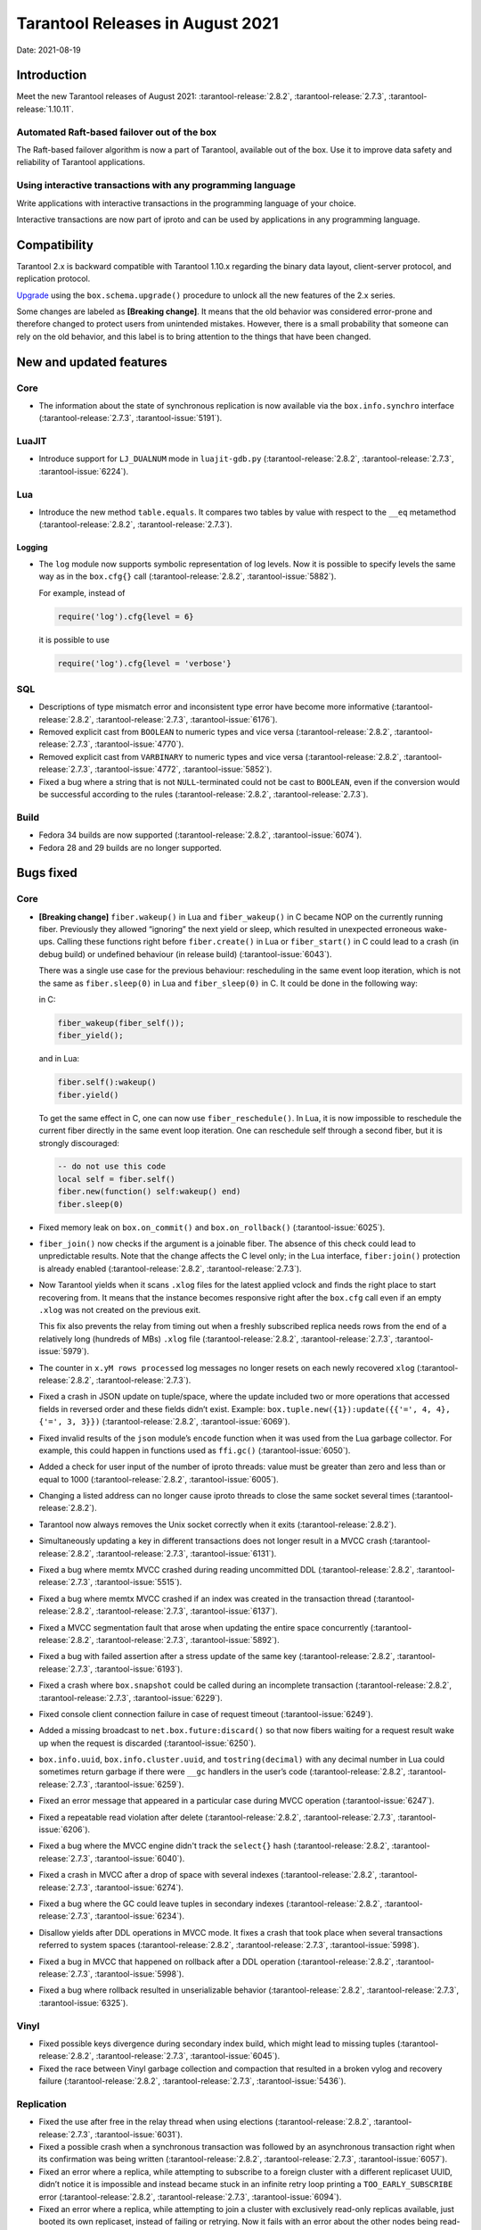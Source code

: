 Tarantool Releases in August 2021
=================================

Date: 2021-08-19

Introduction
------------

Meet the new Tarantool releases of August 2021:
:tarantool-release:`2.8.2`,
:tarantool-release:`2.7.3`,
:tarantool-release:`1.10.11`.

Automated Raft-based failover out of the box
~~~~~~~~~~~~~~~~~~~~~~~~~~~~~~~~~~~~~~~~~~~~

The Raft-based failover algorithm is now a part of Tarantool, available out of the box.
Use it to improve data safety and reliability of Tarantool applications.

Using interactive transactions with any programming language
~~~~~~~~~~~~~~~~~~~~~~~~~~~~~~~~~~~~~~~~~~~~~~~~~~~~~~~~~~~~

Write applications with interactive transactions in the programming language of your choice.

Interactive transactions are now part of iproto
and can be used by applications in any programming language.

Compatibility
-------------

Tarantool 2.x is backward compatible with Tarantool 1.10.x regarding the binary
data layout, client-server protocol, and replication protocol.

`Upgrade <https://www.tarantool.io/en/doc/latest/book/admin/upgrades/>`__
using the ``box.schema.upgrade()`` procedure to unlock all the new
features of the 2.x series.

Some changes are labeled as **[Breaking change]**.
It means that the old behavior was considered error-prone
and therefore changed to protect users from unintended mistakes.
However, there is a small probability that someone can rely on the old behavior,
and this label is to bring attention to the things that have been changed.

New and updated features
------------------------

Core
~~~~


-   The information about the state of synchronous replication is now available via the
    ``box.info.synchro`` interface (:tarantool-release:`2.7.3`, :tarantool-issue:`5191`).

LuaJIT
~~~~~~

-   Introduce support for ``LJ_DUALNUM`` mode in ``luajit-gdb.py``
    (:tarantool-release:`2.8.2`, :tarantool-release:`2.7.3`, :tarantool-issue:`6224`).

Lua
~~~

-   Introduce the new method ``table.equals``. It compares two tables by value with
    respect to the ``__eq`` metamethod
    (:tarantool-release:`2.8.2`, :tarantool-release:`2.7.3`).

Logging
^^^^^^^

-   The ``log`` module now supports symbolic representation of log levels.
    Now it is possible to specify levels the same way as in
    the ``box.cfg{}`` call
    (:tarantool-release:`2.8.2`, :tarantool-issue:`5882`).

    For example, instead of

    ..  code-block:: lua

        require('log').cfg{level = 6}

    it is possible to use

    ..  code-block:: lua
        
        require('log').cfg{level = 'verbose'}

SQL
~~~

-   Descriptions of type mismatch error and inconsistent type error have
    become more informative
    (:tarantool-release:`2.8.2`, :tarantool-release:`2.7.3`, :tarantool-issue:`6176`).

-   Removed explicit cast from ``BOOLEAN`` to numeric types and vice
    versa
    (:tarantool-release:`2.8.2`, :tarantool-release:`2.7.3`, :tarantool-issue:`4770`).

-   Removed explicit cast from ``VARBINARY`` to numeric types and vice
    versa
    (:tarantool-release:`2.8.2`, :tarantool-release:`2.7.3`, :tarantool-issue:`4772`, :tarantool-issue:`5852`).

-   Fixed a bug where a string that is not ``NULL``-terminated
    could not be cast to ``BOOLEAN``, even if the conversion would be
    successful according to the rules
    (:tarantool-release:`2.8.2`, :tarantool-release:`2.7.3`).

Build
~~~~~

-   Fedora 34 builds are now supported
    (:tarantool-release:`2.8.2`, :tarantool-issue:`6074`).

-   Fedora 28 and 29 builds are no longer supported.

Bugs fixed
----------

Core
~~~~

-   **[Breaking change]** ``fiber.wakeup()`` in Lua and
    ``fiber_wakeup()`` in C became NOP on the currently running fiber.
    Previously they allowed “ignoring” the next yield or sleep, which
    resulted in unexpected erroneous wake-ups. Calling these functions
    right before ``fiber.create()`` in Lua or ``fiber_start()`` in C
    could lead to a crash (in debug build) or undefined behaviour (in
    release build) (:tarantool-issue:`6043`).
    
    There was a single use case for the previous behaviour: rescheduling
    in the same event loop iteration, which is not the same as
    ``fiber.sleep(0)`` in Lua and ``fiber_sleep(0)`` in C. It could be
    done in the following way:
    
    in C:
    
    ..  code:: c
    
        fiber_wakeup(fiber_self());
        fiber_yield();

    and in Lua:

    ..  code:: lua

        fiber.self():wakeup()
        fiber.yield()

    To get the same effect in C, one can now use ``fiber_reschedule()``.
    In Lua, it is now impossible to reschedule the current fiber directly
    in the same event loop iteration. One can reschedule self
    through a second fiber, but it is strongly discouraged:

    ..  code:: lua
    
        -- do not use this code
        local self = fiber.self()
        fiber.new(function() self:wakeup() end)
        fiber.sleep(0)

-   Fixed memory leak on ``box.on_commit()`` and
    ``box.on_rollback()`` (:tarantool-issue:`6025`).

-   ``fiber_join()`` now checks if the argument is a joinable fiber.
    The absence of this check could lead to unpredictable results. Note that
    the change affects the C level only; in the Lua interface, ``fiber:join()``
    protection is already enabled
    (:tarantool-release:`2.8.2`, :tarantool-release:`2.7.3`).

-   Now Tarantool yields when it scans ``.xlog`` files for the latest
    applied vclock and finds the right place to
    start recovering from. It means that the instance becomes responsive
    right after the ``box.cfg`` call even if an empty ``.xlog`` was not
    created on the previous exit.

    This fix also prevents the relay from timing out when a freshly subscribed
    replica needs rows from the end of a relatively long (hundreds of
    MBs) ``.xlog`` file
    (:tarantool-release:`2.8.2`, :tarantool-release:`2.7.3`, :tarantool-issue:`5979`).

-   The counter in ``x.yM rows processed`` log messages no longer
    resets on each newly recovered ``xlog``
    (:tarantool-release:`2.8.2`, :tarantool-release:`2.7.3`).

-   Fixed a crash in JSON update on tuple/space, where the update included
    two or more operations that accessed fields in reversed order and
    these fields didn’t exist. Example:
    ``box.tuple.new({1}):update({{'=', 4, 4}, {'=', 3, 3}})``
    (:tarantool-release:`2.8.2`, :tarantool-issue:`6069`).

-   Fixed invalid results of the ``json`` module’s ``encode``
    function when it was used from the Lua garbage collector. For
    example, this could happen in functions used as ``ffi.gc()``
    (:tarantool-issue:`6050`).

-   Added a check for user input of the number of iproto threads: value
    must be greater than zero and less than or equal to 1000
    (:tarantool-release:`2.8.2`, :tarantool-issue:`6005`).

-   Changing a listed address can no longer cause iproto threads to close
    the same socket several times
    (:tarantool-release:`2.8.2`).

-   Tarantool now always removes the Unix socket correctly when it exits
    (:tarantool-release:`2.8.2`).

-   Simultaneously updating a key in different transactions
    does not longer result in a MVCC crash
    (:tarantool-release:`2.8.2`, :tarantool-release:`2.7.3`, :tarantool-issue:`6131`).

-   Fixed a bug where memtx MVCC crashed during reading uncommitted DDL
    (:tarantool-release:`2.8.2`, :tarantool-release:`2.7.3`, :tarantool-issue:`5515`).

-   Fixed a bug where memtx MVCC crashed if an index was created in the
    transaction thread
    (:tarantool-release:`2.8.2`, :tarantool-release:`2.7.3`, :tarantool-issue:`6137`).

-   Fixed a MVCC segmentation fault that arose
    when updating the entire space concurrently
    (:tarantool-release:`2.8.2`, :tarantool-release:`2.7.3`, :tarantool-issue:`5892`).

-   Fixed a bug with failed assertion after a stress update of the same
    key
    (:tarantool-release:`2.8.2`, :tarantool-release:`2.7.3`, :tarantool-issue:`6193`).

-   Fixed a crash where ``box.snapshot`` could be called during an incomplete
    transaction
    (:tarantool-release:`2.8.2`, :tarantool-release:`2.7.3`, :tarantool-issue:`6229`).

-   Fixed console client connection failure in case of request timeout
    (:tarantool-issue:`6249`).

-   Added a missing broadcast to ``net.box.future:discard()`` so that now
    fibers waiting for a request result wake up when the request is
    discarded (:tarantool-issue:`6250`).

-   ``box.info.uuid``, ``box.info.cluster.uuid``, and
    ``tostring(decimal)`` with any decimal number in Lua could sometimes
    return garbage if there were ``__gc`` handlers in the user’s code
    (:tarantool-release:`2.8.2`, :tarantool-release:`2.7.3`, :tarantool-issue:`6259`).

-   Fixed an error message that appeared in a particular case during
    MVCC operation (:tarantool-issue:`6247`).

-   Fixed a repeatable read violation after delete
    (:tarantool-release:`2.8.2`, :tarantool-release:`2.7.3`, :tarantool-issue:`6206`).

-   Fixed a bug where the MVCC engine didn't track the ``select{}`` hash
    (:tarantool-release:`2.8.2`, :tarantool-release:`2.7.3`, :tarantool-issue:`6040`).

-   Fixed a crash in MVCC after a drop of space with several indexes
    (:tarantool-release:`2.8.2`, :tarantool-release:`2.7.3`, :tarantool-issue:`6274`).

-   Fixed a bug where the GC could leave tuples in secondary indexes
    (:tarantool-release:`2.8.2`, :tarantool-release:`2.7.3`, :tarantool-issue:`6234`).

-   Disallow yields after DDL operations in MVCC mode. It fixes a crash
    that took place when several transactions referred to system spaces
    (:tarantool-release:`2.8.2`, :tarantool-release:`2.7.3`, :tarantool-issue:`5998`).

-   Fixed a bug in MVCC that happened on rollback after a DDL operation
    (:tarantool-release:`2.8.2`, :tarantool-release:`2.7.3`, :tarantool-issue:`5998`).

-   Fixed a bug where rollback resulted in unserializable behavior
    (:tarantool-release:`2.8.2`, :tarantool-release:`2.7.3`, :tarantool-issue:`6325`).

Vinyl
~~~~~

-   Fixed possible keys divergence during secondary index build, which
    might lead to missing tuples
    (:tarantool-release:`2.8.2`, :tarantool-release:`2.7.3`, :tarantool-issue:`6045`).

-   Fixed the race between Vinyl garbage collection and compaction that
    resulted in a broken vylog and recovery failure
    (:tarantool-release:`2.8.2`, :tarantool-release:`2.7.3`, :tarantool-issue:`5436`).

Replication
~~~~~~~~~~~

-   Fixed the use after free in the relay thread when using elections
    (:tarantool-release:`2.8.2`, :tarantool-release:`2.7.3`, :tarantool-issue:`6031`).

-   Fixed a possible crash when a synchronous transaction was followed by
    an asynchronous transaction right when its confirmation was being
    written
    (:tarantool-release:`2.8.2`, :tarantool-release:`2.7.3`, :tarantool-issue:`6057`).

-   Fixed an error where a replica, while attempting to subscribe to a foreign
    cluster with a different replicaset UUID, didn’t notice it is impossible
    and instead became stuck in an infinite retry loop printing
    a ``TOO_EARLY_SUBSCRIBE`` error
    (:tarantool-release:`2.8.2`, :tarantool-release:`2.7.3`, :tarantool-issue:`6094`).

-   Fixed an error where a replica, while attempting to join a cluster with
    exclusively read-only replicas available, just booted its own replicaset,
    instead of failing or retrying. Now it fails with
    an error about the other nodes being read-only so they can’t register
    the new replica
    (:tarantool-release:`2.8.2`, :tarantool-release:`2.7.3`, :tarantool-issue:`5613`).

-   Fixed error reporting associated with transactions
    received from remote instances via replication.
    Any error raised while such a transaction was being applied was always reported as
    ``Failed to write to disk`` regardless of what really happened. Now the
    correct error is shown. For example, ``Out of memory``, or
    ``Transaction has been aborted by conflict``, and so on
    (:tarantool-release:`2.8.2`, :tarantool-release:`2.7.3`, :tarantool-issue:`6027`).

-   Fixed replication occasionally stopping with ``ER_INVALID_MSGPACK``
    when the replica is under high load (:tarantool-issue:`4040`).

-   Fixed a cluster sometimes being unable to bootstrap if it contains
    nodes with ``election_mode`` set to ``manual`` or ``voter``
    (:tarantool-release:`2.8.2`, :tarantool-release:`2.7.3`, :tarantool-issue:`6018`).

-   Fixed a possible crash when ``box.ctl.promote()`` was called in a
    cluster with more than three instances. The crash happened in the debug build.
    In the release build, it could lead to undefined behaviour. It was likely to happen
    if a new node was added shortly before the promotion
    (:tarantool-release:`2.8.2`, :tarantool-release:`2.7.3`, :tarantool-issue:`5430`).

-   Fixed a rare error appearing when MVCC
    (``box.cfg.memtx_use_mvcc_engine``) was enabled and more than one
    replica joined the cluster. The join could fail with the error
    ``"ER_TUPLE_FOUND: Duplicate key exists in unique index 'primary' in space '_cluster'"``.
    The same could happen at the bootstrap of a cluster having more than three nodes
    (:tarantool-release:`2.8.2`, :tarantool-release:`2.7.3`, :tarantool-issue:`5601`).

Raft
~~~~

-   Fixed a rare crash with leader election enabled (any mode except
    ``off``), which could happen if a leader resigned from its role while
    another node was writing something elections-related to WAL.
    The crash was in the debug build, and in the release
    build it would lead to undefined behaviour
    (:tarantool-release:`2.8.2`, :tarantool-release:`2.7.3`, :tarantool-issue:`6129`).

-   Fixed an error where a new replica in a Raft cluster tried to join
    from a follower instead of a leader and failed with the error
    ``ER_READONLY`` (:tarantool-release:`2.8.2`, :tarantool-release:`2.7.3`, :tarantool-issue:`6127`).

..  _luajit-1:

LuaJIT
~~~~~~

-   Fixed optimization for single-char strings in the ``IR_BUFPUT`` assembly
    routine.

-   Fixed slots alignment in the ``lj-stack`` command output when ``LJ_GC64``
    is enabled (:tarantool-issue:`5876`).

-   Fixed dummy frame unwinding in the ``lj-stack`` command.

-   Fixed detection of inconsistent renames even in the presence of sunk
    values (:tarantool-issue:`4252`, :tarantool-issue:`5049`, :tarantool-issue:`5118`).

-   Fixed the VM register allocation order provided by LuaJIT frontend in case
    of ``BC_ISGE`` and ``BC_ISGT`` (:tarantool-issue:`6227`).

..  _lua-1:

Lua
~~~

-   When an error occurs during encoding call results, the auxiliary
    lightuserdata value is not removed from the main Lua coroutine stack.
    Before the fix, it led to undefined behaviour during the next
    usage of this Lua coroutine (:tarantool-issue:`4617`).

-   Fixed a Lua C API misuse when the error is raised during call results
    encoding in an unprotected coroutine and expected to be caught in a
    different, protected coroutine (:tarantool-issue:`6248`).

Triggers
^^^^^^^^

-   Fixed a possible crash in case trigger removes itself. Fixed a
    possible crash in case someone destroys a trigger when it
    yields (:tarantool-issue:`6266`).

..  _sql-1:

SQL
~~~

-   User-defined functions can now return a VARBINARY result to SQL
    (:tarantool-release:`2.8.2`, :tarantool-release:`2.7.3`, :tarantool-issue:`6024`).

-   Fixed assert when a DOUBLE value greater than -1.0 and less
    than 0.0 is cast to INTEGER and UNSIGNED
    (:tarantool-release:`2.8.2`, :tarantool-release:`2.7.3`, :tarantool-issue:`6225`).

-   Removed spontaneous conversion from INTEGER to DOUBLE in a field of the
    NUMBER type
    (:tarantool-release:`2.8.2`, :tarantool-release:`2.7.3`, :tarantool-issue:`5335`).

-   All arithmetic operations can now accept numeric values only
    (:tarantool-release:`2.8.2`, :tarantool-release:`2.7.3`, :tarantool-issue:`5756`).

MVCC
~~~~

-   Fixed MVCC interaction with ephemeral spaces: TX manager now ignores them
    (:tarantool-release:`2.8.2`, :tarantool-issue:`6095`).

-   Fixed loss of tuples after a conflict exception
    (:tarantool-release:`2.8.2`, :tarantool-issue:`6132`).

-   Fixed a segfault during update/delete of the same tuple
    (:tarantool-release:`2.8.2`, :tarantool-issue:`6021`).

